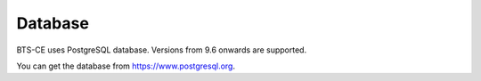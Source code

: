 Database
============================= 
BTS-CE uses PostgreSQL database. Versions from 9.6 onwards are supported.  

You can get the database from https://www.postgresql.org.
